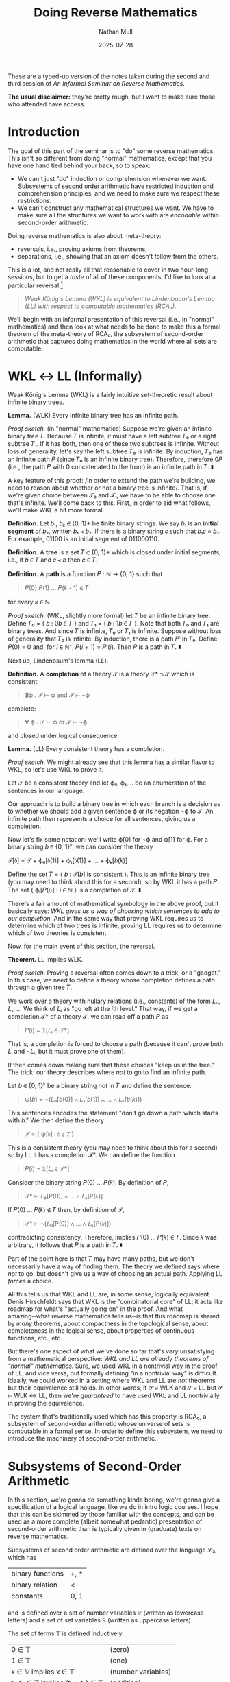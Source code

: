 #+title: Doing Reverse Mathematics
#+author: Nathan Mull
#+date: 2025-07-28
#+HTML_HEAD: <link rel="stylesheet" type="text/css" href="myStyle.css" />
#+OPTIONS: html-style:nil H:1 num:nil
#+HTML_LINK_HOME: index.html
These are a typed-up version of the notes taken during the second and
third session of /An Informal Seminar on Reverse Mathematics/.

*The usual disclaimer:* they're pretty rough, but I want to make sure
those who attended have access.
* Introduction
The goal of this part of the seminar is to "do" some reverse
mathematics. This isn't so different from doing "normal" mathematics,
except that you have one hand tied behind your back, so to speak:
+ We can't just "do" induction or comprehension whenever we want.
  Subsystems of second order arithmetic have restricted induction and
  comprehension principles, and we need to make sure we respect these
  restrictions.
+ We can't construct any mathematical structures we want.  We have to
  make sure all the structures we want to work with are /encodable/
  within second-order arithmetic.
Doing reverse mathematics is also about meta-theory:
+ reversals, i.e., proving axioms from theorems;
+ separations, i.e., showing that an axiom doesn't follow from the
  others.
This is a lot, and not really all that reasonable to cover in two
hour-long sessions, but to get a /taste/ of all of these components,
I'd like to look at a particular reversal:[fn::This is a nice reversal
to look at after having studied Gödel's incompleteness theorems, given
that the machinery for "doing" logic in second-order arithmetic is
essentially the same as that needed to define Gödel sentences in
first-order arithmetic.]
#+begin_quote
  /Weak König's Lemma (WKL) is equivalent to Lindenbaum's Lemma (LL)
  with respect to computable mathematics (RCA₀)./
#+end_quote
We'll begin with an informal presentation of this reversal (i.e., in
"normal" mathematics) and then look at what needs to be done to make
this a formal theorem of the meta-theory of RCA₀, the subsystem of
second-order arithmetic that captures doing mathematics in the world
where all sets are computable.
* WKL ↔ LL (Informally)
Weak König's Lemma (WKL) is a fairly intuitive set-theoretic result
about infinite binary trees.

*Lemma.* (WLK) Every infinite binary tree has an infinite path.

/Proof sketch./ (in "normal" mathematics) Suppose we're given an
infinite binary tree 𝑇.  Because 𝑇 is infinite, it must have a left
subtree 𝑇₀ or a right subtree 𝑇₁. If it has both, then one of these
two subtrees is infinite.  Without loss of generality, let's say the
left subtree 𝑇₀ is infinite. By induction, 𝑇₀ has an infinite path 𝑃
(since 𝑇₀ is an infinite binary tree). Therefore, therefore 0𝑃 (i.e.,
the path 𝑃 with 0 concatenated to the front) is an infinite path in
𝑇. ∎

A key feature of this proof: /in order to extend the path we're
building, we need to reason about whether or not a binary tree is
infinite/. That is, if we're given choice between 𝒯₀ and 𝒯₁, we have
to be able to choose one that's infinite.  We'll come back to
this. First, in order to aid what follows, we'll make WKL a bit more
formal.

*Definition.* Let 𝑏₁, 𝑏₂ ∈ {0, 1}* be finite binary strings. We say 𝑏₁
is an *initial segment* of 𝑏₂, written 𝑏₁ ≺ 𝑏₂, if there is a binary
string 𝑐 such that 𝑏₁𝑐 = 𝑏₂.  For example, 01100 is an initial segment
of 011000110.

*Definition.* A *tree* is a set 𝑇 ⊂ {0, 1}* which is closed under
initial segments, i.e., if 𝑏 ∈ 𝑇 and 𝑐 ≺ 𝑏 then 𝑐 ∈ 𝑇.

*Definition.* A *path* is a function 𝑃 : ℕ → {0, 1} such that

#+begin_quote
𝑃(0) 𝑃(1) ... 𝑃(𝑘 - 1) ∈ 𝑇
#+end_quote
for every 𝑘 ∈ ℕ.


/Proof sketch./ (WKL, slightly more formal) let 𝑇 be an infinite
binary tree.  Define 𝑇₀ = { 𝑏 : 0𝑏 ∈ 𝑇 } and 𝑇₁ = { 𝑏 : 1𝑏 ∈ 𝑇 }. Note
that both 𝑇₀ and 𝑇₁ are binary trees. And since 𝑇 is infinite, 𝑇₀ or
𝑇₁ is infinite.  Suppose without loss of generality that 𝑇₀ is
infinite.  By induction, there is a path 𝑃′ in 𝑇₀. Define 𝑃(0) = 0
and, for 𝑖 ∈ ℕ⁺, 𝑃(𝑖 + 1) = 𝑃′(𝑖). Then 𝑃 is a path in 𝑇. ∎

Next up, Lindenbaum's lemma (LL).

*Definition.* A *completion* of a theory 𝒯 is a theory 𝒯* ⊃ 𝒯 which is
consistent:

#+begin_quote
∄ϕ . 𝒯 ⊢ ϕ and 𝒯 ⊢ ¬ϕ
#+end_quote

complete:

#+begin_quote
∀ ϕ . 𝒯 ⊢ ϕ or 𝒯 ⊢ ¬ϕ
#+end_quote

and closed under logical consequence.

*Lemma.* (LL) Every consistent theory has a completion.

/Proof sketch./ We might already see that this lemma has a
similar flavor to WKL, so let's use WKL to prove it.

Let 𝒯 be a consistent theory and let ϕ₀, ϕ₁,... be an enumeration of
the sentences in our language.

Our approach is to build a binary tree in which each branch is a
decision as to whether we should add a given sentence ϕ or its
negation ¬ϕ to 𝒯.  An infinite path then represents a choice for all
sentences, giving us a completion.

Now let's fix some notation: we'll write ϕ[0] for ¬ϕ and ϕ[1]
for ϕ. For a binary string 𝑏 ∈ {0, 1}ᵏ, we can consider the theory

𝒯[𝑏] = 𝒯 + ϕ₀[𝑏(1)] + ϕ₁[𝑏(1)] + ... + ϕₖ[𝑏(𝑘)]

Define the set 𝑇 = { 𝑏 : 𝒯[𝑏] is consistent }. This is an infinite
binary tree (you may need to think about this for a second), so by WKL
it has a path 𝑃. The set { ϕᵢ[𝑃(i)] : i ∈ ℕ } is a completion of 𝒯. ∎

There's a fair amount of mathematical symbology in the above proof,
but it basically says: /WKL gives us a way of choosing which sentences
to add to our completion./ And in the same way that proving WKL
requires us to determine which of two trees is infinite, proving LL
requires us to determine which of two theories is consistent.

Now, for the main event of this section, the reversal.

*Theorem.* LL implies WLK.

/Proof sketch./ Proving a reversal often comes down to a trick, or a
"gadget." In this case, we need to define a theory whose completion
defines a path through a given tree 𝑇.

We work over a theory with nullary relations (i.e., constants) of the
form 𝐿₀, 𝐿₁, ...  We think of 𝐿ᵢ as "go left at the 𝑖th level." That
way, if we get a completion 𝒯* of a theory 𝒯, we can read off a path 𝑃
as

#+begin_quote
𝑃(i) = 𝟙[𝐿ᵢ ∈ 𝒯*]
#+end_quote

That is, a completion is forced to choose a path (because it can't
prove both 𝐿ᵢ and ¬𝐿ᵢ, but it must prove one of them).

It then comes down making sure that these choices "keep us in the
tree." The trick: our theory describes where /not/ to go to find an
infinite path.

Let 𝑏 ∈ {0, 1}ᵏ be a binary string /not/ in 𝑇 and define the sentence:

#+begin_quote
ψ[𝑏] = ¬(𝐿₀[𝑏(0)] ∧ 𝐿₁[𝑏(1)] ∧ ... ∧ 𝐿ₖ[𝑏(𝑘)])
#+end_quote

This sentences encodes the statement "don't go down a path which
starts with 𝑏."  We then define the theory

#+begin_quote
𝒯 = { ψ[𝑏] : 𝑏 ∉ 𝑇 }
#+end_quote


This is a consistent theory (you may need to think about this for a
second) so by LL it has a completion 𝒯*. We can define the function

#+begin_quote
𝑃(𝑖) = 𝟙[𝐿ᵢ ∈ 𝒯*]
#+end_quote

Consider the binary string 𝑃(0) ... 𝑃(𝑘). By definition of 𝑃,

#+begin_quote
𝒯* ⊢ 𝐿₀[P(0)] ∧ ... ∧ 𝐿ₖ[P(𝑘)]
#+end_quote

If 𝑃(0) ... 𝑃(𝑘) ∉ 𝑇 then, by definition of 𝒯,

#+begin_quote
𝒯* ⊢ ¬(𝐿₀[P(0)] ∧ ... ∧ 𝐿ₖ[P(𝑘)])
#+end_quote

contradicting consistency. Therefore, implies 𝑃(0) ... 𝑃(𝑘) ∈ 𝑇. Since
𝑘 was arbitrary, it follows that 𝑃 is a path in 𝑇. ∎

Part of the point here is that 𝑇 may have many paths, but we don't
necessarily have a way of finding them.  The theory we defined
says where /not/ to go, but doesn't give us a way of choosing
an actual path. Applying LL /forces/ a choice.

All this tells us that WKL and LL are, in some sense, logically
equivalent. Denis Hirschfeldt says that WKL is the "combinatorial
core" of LL; it acts like roadmap for what's "actually going on" in
the proof.  And what amazing─what reverse mathematics tells us─is
that this roadmap is shared by /many/ theorems, about compactness in
the topological sense, about completeness in the logical sense, about
properties of continuous functions, etc., etc.

But there's one aspect of what we've done so far that's /very/
unsatisfying from a mathematical perspective: /WKL and LL are already
theorems of "normal" mathematics./ Sure, we used WKL in a nontrivial
way in the proof of LL, and vice versa, but formally defining "in a
nontrivial way" is difficult.  Ideally, we could worked in a setting
where WKL and LL are /not/ theorems but their equivalence still holds.
In other words, if 𝒮 ⊬ WLK and 𝒮 ⊬ LL but 𝒮 ⊢ WLK ↔ LL, then we're
/guaranteed/ to have used WKL and LL nontrivially in proving the
equivalence.

The system that's traditionally used which has this property is RCA₀,
a subsystem of second-order arithmetic whose universe of sets is
computable in a formal sense.  In order to define this subsystem, we
need to introduce the machinery of second-order arithmetic.

* Subsystems of Second-Order Arithmetic

In this section, we're gonna do something kinda boring, we're gonna
give a specification of a logical language, like we do in intro logic
courses.  I hope that this can be skimmed by those familiar with the
concepts, and can be used as a more complete (albeit somewhat
pedantic) presentation of second-order arithmetic than is typically
given in (graduate) texts on reverse mathematics.

Subsystems of second order arithmetic are defined over the language ℒ₂, which has

| binary functions | +, *                |
| binary relation  | <                   |
| constants        | 0, 1                |

and is defined over a set of number variables 𝕍 (written as lowercase
letters) and a set of set variables 𝕊 (written as uppercase letters).


The set of terms 𝕋 is defined inductively:

| 0 ∈ 𝕋                            | (zero)            |
| 1 ∈ 𝕋                            | (one)             |
| x ∈ 𝕍 implies x ∈ 𝕋              | (number variables) |
| t₁, t₂ ∈ 𝕋 implies (t₁ + t₂) ∈ 𝕋 | (addition)        |
| t₁, t₂ ∈ 𝕋 implies (t₁ * t₂) ∈ 𝕋 | (multiplication)  |

For example, (((x + 1) * 0) ∈ 𝕋).[fn::We'll use the usual rules to
eliminate parentheses and write "((x + 1) * 0) ∈ T" instead.]  The set of
atomic formulas 𝔸 is defined inductively:

| t₁, t₂ ∈ 𝕋 implies (t₁ = t₂) ∈ 𝔸     | (equality)   |
| t₁, t₂ ∈ 𝕋 implies (t₁ < t₂) ∈ 𝔸     | (less-than)  |
| t ∈ 𝕋 and X ∈ 𝕊 implies (t ∈ X) ∈ 𝔸 | (element-of) |

For example, (1 + y) ∈ X and (a * 0) = a are in 𝔸. The set of
formulas 𝔽 is defined inductively:

| ϕ ∈ 𝔸 implies ϕ ∈ 𝔽                 | (atomic)                    |
| ϕ₁, ϕ₂ ∈ 𝔽 implies (ϕ₁ ∧ ϕ₂) ∈ 𝔽   | (conjunction)               |
| ϕ₁, ϕ₂ ∈ 𝔽 implies (ϕ₁ ∨ ϕ₂) ∈ 𝔽   | (disjunction)               |
| ϕ ∈ 𝔽 implies (¬ϕ) ∈ 𝔽              | (negation)                  |
| x ∈ 𝕍 and ϕ ∈ 𝔽 implies (∀x.ϕ) ∈ 𝔽 | (universal number quant.)   |
| x ∈ 𝕍 and ϕ ∈ 𝔽 implies (∃x.ϕ) ∈ 𝔽 | (existential number quant.) |
| X ∈ 𝕊 and ϕ ∈ 𝔽 implies (∀X.ϕ) ∈ 𝔽 | (universal set quant.)      |
| X ∈ 𝕊 and ϕ ∈ 𝔽 implies (∃X.ϕ) ∈ 𝔽 | (existential set quant.)    |

For example, ∃X.∀n(n ∈ X → ∃k.(k + k = n)) is a formula in 𝔽 (assuming the
translation ϕ → ψ ≡ ¬ϕ ∨ ψ) which expresses that there is a set that
contains only even numbers (though not necessarily all even numbers).

Every subsystem of second-order arithmetic we'll look at has the same
base set of axioms ℬ:

| ∀n. 1 + n ≠ 0                                   | (succ. is not zero)   |
| ∀m.∀n.(1 + m = 1 + n → m = n)                   | (succ. is injective)  |
| ∀m.0 + m = m                                    | (def. addition)       |
| ∀m.∀n.((1 + m) + n = 1 + (m + n))               | (def. addition)       |
| ∀m.0 × m = 0                                    | (def. multiplication) |
| ∀m.∀n.((1 + m) × n = n + (m * n))               | (def. multiplication) |
| ∀m.¬(m < 0)                                     | (zero is minimum)     |
| ∀m.∀n.(m < n + 1 ↔ (m < n ∨ m = n))             | (discreteness)        |
| ∀X.(0 ∈ X ∧ ∀n.(n ∈ X → 1 + n ∈ X) → ∀n(n ∈ X) | (2nd-Ord Induction)   |

The subsystems we'll consider differ in their induction and
comprehension principles.  The restriction on these axiom schemas
comes from how "complex" of formulas we're allowed to use.

*Definition.* The ℱ-comprehension schema is the axiom schema
consisting formulas of the form

#+begin_quote
∃X.∀n(n ∈ X ↔ ϕ(n))
#+end_quote

where ϕ ∈ ℱ.

*Definition.* The ℱ-induction schema is the axiom schema
consisting of formulas of the form

#+begin_quote
ϕ(0) ∧ ∀n.(ϕ(n) → ϕ(1 + n)) → ∀n.ϕ(n)
#+end_quote

where ϕ ∈ ℱ.

The question then is: /what does it mean for a formula to be more or
less complex?/ Borrowing intuitions from computability theory, it
comes down to /quantifier alternation/. The reason for this is
deep[fn::If you're interested look up Post's Theorem.] but for our
purposes it's sufficient to recognize checking satisfiability of
∃-statements and unsatisfiability of ∀-statements amounts to a /search
problem/.  This, in essence, means that the satisfiability problem
becomes harder as you alternate quantifiers, which gives us a good
measure of formula complexity.

One caveat: if we're using difficulty of the satisfiability problem as
a measure of complexity, then quantifier-free is not the "least
complex" class of formulas. This is because we easily solve the satisfiability
problem for formulas with /bounded quantifiers/, i.e., when we know
exactly how much searching we need to do.  We'll use the following
notation for /bounded quantifiers/:

#+begin_quote
∀(n < k).ϕ ≡ ∀n.(n < k → ϕ)
#+end_quote

#+begin_quote
∃(n < k).ϕ ≡ ∃n.(n < k ∧ ϕ)
#+end_quote

We define Σ⁰₀ = Π⁰₀ inductively:

| ϕ ∈ 𝔽 and ϕ is quantifier-free implies ϕ ∈ Σ⁰₀        |
| ϕ ∈ Σ⁰₀ and x ∈ 𝕍 and k ∈ 𝕋 implies ∀(x < k).ϕ ∈ Σ⁰₀ |
| ϕ ∈ Σ⁰₀ and x ∈ 𝕍 and k ∈ 𝕋 implies ∃(x < k).ϕ ∈ Σ⁰₀ |

In other words, we close under bounded-quantifiers. This class of
formulas has the property that the satisfaction problem is computable
(and with a fairly predictable running time).  For example
#+begin_quote
∃k < (1 + n).(k * m = n)
#+end_quote
is a formula in Σ⁰₀ which expresses that m divides n. Note that we
don't have to search above n for the value of k such that k * m = n,
since n ≤ n * m when m > 0.

We define the sets Σ⁰ᵢ₊₁ and Π⁰ᵢ₊₁ inductively:

| ϕ ∈ Π⁰ᵢ and x ∈ 𝕍  implies ∃x.ϕ ∈ Σ⁰ᵢ₊₁ |
| ϕ ∈ Σ⁰ᵢ and x ∈ 𝕍  implies ∀x.ϕ ∈ Π⁰ᵢ₊₁ |

For example, a formula in Π⁰₅ is of the form ∀x.∃y.∀z.∃w.∀q.ϕ where ϕ
has only bounded quantifiers.

All of this is in the interests of (this corollary of) Post's
Theorem.[fn::Here I'm assuming some degree of familiarity with basic
concepts of computability theory. I wanted to avoid making this
assumption, but I don't think this is possible.]

*Theorem.* A set 𝑋 is computably enumerable if and only if it is
definable by a Σ⁰₁ formula and is computable if it is also definable
by a Π⁰₁ formula.

This theorem connects definability with computability. Sets which are
definable by both a Σ⁰ᵢ and a Π⁰ᵢ formula are called Δ⁰ᵢ. These set
classifications are part of what is called the /arithmetic hierarchy/,
another term worth searching if you're interested in the connections
between computability and definability.

* RCA₀: Computable Mathematics

The last thing we need to define RCA₀ is a special form of
comprehension.

*Definition.* The Δ⁰ᵢ-comprehension schema is the axiom schema
consisting formulas of the form

#+begin_quote
∀n.(ϕ(n) ↔ ψ(n)) → ∃X.∀n(n ∈ X ↔ ϕ(n))
#+end_quote

where ϕ ∈ Σ⁰ᵢ and ψ ∈ Π⁰ᵢ.

You may be thinking: /why can't we define Δ⁰ᵢ-comprehension as a
ℱ-comprehension schema like above?/ This is because Δ⁰ᵢ is not a set
of formulas, where as Σ⁰ᵢ and Π⁰ᵢ are.


Finally, we have enough machinery to define RCA₀:

#+begin_quote
RCA₀ ≡ ℬ + Σ⁰₁-induction + Δ⁰₁-comprehension
#+end_quote

In light of the discussion above, this means RCA₀ is the subsystem of
second-order arithmetic in which we can do comprehension for
/computable sets/ and induction for singly-existential statements.

*(This is where we got in session 2)*
